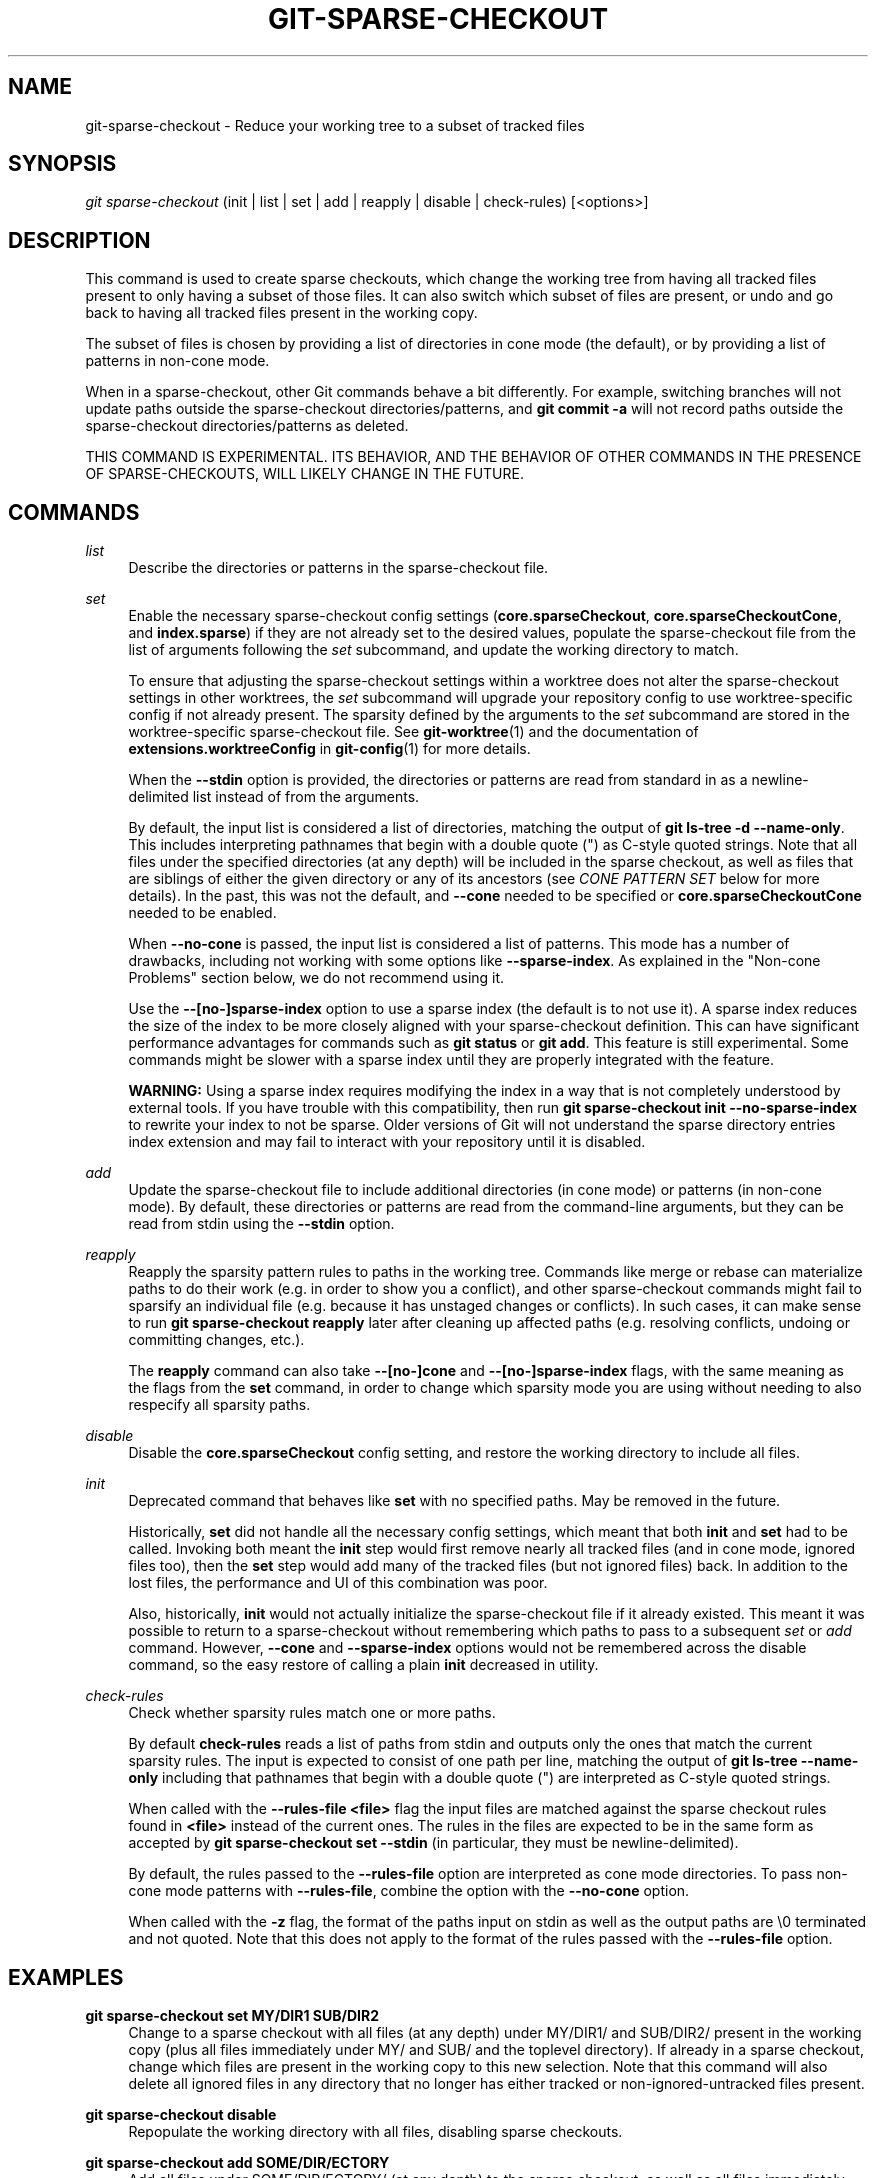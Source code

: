 '\" t
.\"     Title: git-sparse-checkout
.\"    Author: [FIXME: author] [see http://www.docbook.org/tdg5/en/html/author]
.\" Generator: DocBook XSL Stylesheets v1.79.2 <http://docbook.sf.net/>
.\"      Date: 2024-09-18
.\"    Manual: Git Manual
.\"    Source: Git 2.46.1.565.g6531f31ef3
.\"  Language: English
.\"
.TH "GIT\-SPARSE\-CHECKOUT" "1" "2024-09-18" "Git 2\&.46\&.1\&.565\&.g6531f3" "Git Manual"
.\" -----------------------------------------------------------------
.\" * Define some portability stuff
.\" -----------------------------------------------------------------
.\" ~~~~~~~~~~~~~~~~~~~~~~~~~~~~~~~~~~~~~~~~~~~~~~~~~~~~~~~~~~~~~~~~~
.\" http://bugs.debian.org/507673
.\" http://lists.gnu.org/archive/html/groff/2009-02/msg00013.html
.\" ~~~~~~~~~~~~~~~~~~~~~~~~~~~~~~~~~~~~~~~~~~~~~~~~~~~~~~~~~~~~~~~~~
.ie \n(.g .ds Aq \(aq
.el       .ds Aq '
.\" -----------------------------------------------------------------
.\" * set default formatting
.\" -----------------------------------------------------------------
.\" disable hyphenation
.nh
.\" disable justification (adjust text to left margin only)
.ad l
.\" -----------------------------------------------------------------
.\" * MAIN CONTENT STARTS HERE *
.\" -----------------------------------------------------------------
.SH "NAME"
git-sparse-checkout \- Reduce your working tree to a subset of tracked files
.SH "SYNOPSIS"
.sp
.nf
\fIgit sparse\-checkout\fR (init | list | set | add | reapply | disable | check\-rules) [<options>]
.fi
.SH "DESCRIPTION"
.sp
This command is used to create sparse checkouts, which change the working tree from having all tracked files present to only having a subset of those files\&. It can also switch which subset of files are present, or undo and go back to having all tracked files present in the working copy\&.
.sp
The subset of files is chosen by providing a list of directories in cone mode (the default), or by providing a list of patterns in non\-cone mode\&.
.sp
When in a sparse\-checkout, other Git commands behave a bit differently\&. For example, switching branches will not update paths outside the sparse\-checkout directories/patterns, and \fBgit commit \-a\fR will not record paths outside the sparse\-checkout directories/patterns as deleted\&.
.sp
THIS COMMAND IS EXPERIMENTAL\&. ITS BEHAVIOR, AND THE BEHAVIOR OF OTHER COMMANDS IN THE PRESENCE OF SPARSE\-CHECKOUTS, WILL LIKELY CHANGE IN THE FUTURE\&.
.SH "COMMANDS"
.PP
\fIlist\fR
.RS 4
Describe the directories or patterns in the sparse\-checkout file\&.
.RE
.PP
\fIset\fR
.RS 4
Enable the necessary sparse\-checkout config settings (\fBcore\&.sparseCheckout\fR,
\fBcore\&.sparseCheckoutCone\fR, and
\fBindex\&.sparse\fR) if they are not already set to the desired values, populate the sparse\-checkout file from the list of arguments following the
\fIset\fR
subcommand, and update the working directory to match\&.
.sp
To ensure that adjusting the sparse\-checkout settings within a worktree does not alter the sparse\-checkout settings in other worktrees, the
\fIset\fR
subcommand will upgrade your repository config to use worktree\-specific config if not already present\&. The sparsity defined by the arguments to the
\fIset\fR
subcommand are stored in the worktree\-specific sparse\-checkout file\&. See
\fBgit-worktree\fR(1)
and the documentation of
\fBextensions\&.worktreeConfig\fR
in
\fBgit-config\fR(1)
for more details\&.
.sp
When the
\fB\-\-stdin\fR
option is provided, the directories or patterns are read from standard in as a newline\-delimited list instead of from the arguments\&.
.sp
By default, the input list is considered a list of directories, matching the output of
\fBgit ls\-tree \-d \-\-name\-only\fR\&. This includes interpreting pathnames that begin with a double quote (") as C\-style quoted strings\&. Note that all files under the specified directories (at any depth) will be included in the sparse checkout, as well as files that are siblings of either the given directory or any of its ancestors (see
\fICONE PATTERN SET\fR
below for more details)\&. In the past, this was not the default, and
\fB\-\-cone\fR
needed to be specified or
\fBcore\&.sparseCheckoutCone\fR
needed to be enabled\&.
.sp
When
\fB\-\-no\-cone\fR
is passed, the input list is considered a list of patterns\&. This mode has a number of drawbacks, including not working with some options like
\fB\-\-sparse\-index\fR\&. As explained in the "Non\-cone Problems" section below, we do not recommend using it\&.
.sp
Use the
\fB\-\-[no\-]sparse\-index\fR
option to use a sparse index (the default is to not use it)\&. A sparse index reduces the size of the index to be more closely aligned with your sparse\-checkout definition\&. This can have significant performance advantages for commands such as
\fBgit status\fR
or
\fBgit add\fR\&. This feature is still experimental\&. Some commands might be slower with a sparse index until they are properly integrated with the feature\&.
.sp
\fBWARNING:\fR
Using a sparse index requires modifying the index in a way that is not completely understood by external tools\&. If you have trouble with this compatibility, then run
\fBgit sparse\-checkout init \-\-no\-sparse\-index\fR
to rewrite your index to not be sparse\&. Older versions of Git will not understand the sparse directory entries index extension and may fail to interact with your repository until it is disabled\&.
.RE
.PP
\fIadd\fR
.RS 4
Update the sparse\-checkout file to include additional directories (in cone mode) or patterns (in non\-cone mode)\&. By default, these directories or patterns are read from the command\-line arguments, but they can be read from stdin using the
\fB\-\-stdin\fR
option\&.
.RE
.PP
\fIreapply\fR
.RS 4
Reapply the sparsity pattern rules to paths in the working tree\&. Commands like merge or rebase can materialize paths to do their work (e\&.g\&. in order to show you a conflict), and other sparse\-checkout commands might fail to sparsify an individual file (e\&.g\&. because it has unstaged changes or conflicts)\&. In such cases, it can make sense to run
\fBgit sparse\-checkout reapply\fR
later after cleaning up affected paths (e\&.g\&. resolving conflicts, undoing or committing changes, etc\&.)\&.
.sp
The
\fBreapply\fR
command can also take
\fB\-\-[no\-]cone\fR
and
\fB\-\-[no\-]sparse\-index\fR
flags, with the same meaning as the flags from the
\fBset\fR
command, in order to change which sparsity mode you are using without needing to also respecify all sparsity paths\&.
.RE
.PP
\fIdisable\fR
.RS 4
Disable the
\fBcore\&.sparseCheckout\fR
config setting, and restore the working directory to include all files\&.
.RE
.PP
\fIinit\fR
.RS 4
Deprecated command that behaves like
\fBset\fR
with no specified paths\&. May be removed in the future\&.
.sp
Historically,
\fBset\fR
did not handle all the necessary config settings, which meant that both
\fBinit\fR
and
\fBset\fR
had to be called\&. Invoking both meant the
\fBinit\fR
step would first remove nearly all tracked files (and in cone mode, ignored files too), then the
\fBset\fR
step would add many of the tracked files (but not ignored files) back\&. In addition to the lost files, the performance and UI of this combination was poor\&.
.sp
Also, historically,
\fBinit\fR
would not actually initialize the sparse\-checkout file if it already existed\&. This meant it was possible to return to a sparse\-checkout without remembering which paths to pass to a subsequent
\fIset\fR
or
\fIadd\fR
command\&. However,
\fB\-\-cone\fR
and
\fB\-\-sparse\-index\fR
options would not be remembered across the disable command, so the easy restore of calling a plain
\fBinit\fR
decreased in utility\&.
.RE
.PP
\fIcheck\-rules\fR
.RS 4
Check whether sparsity rules match one or more paths\&.
.sp
By default
\fBcheck\-rules\fR
reads a list of paths from stdin and outputs only the ones that match the current sparsity rules\&. The input is expected to consist of one path per line, matching the output of
\fBgit ls\-tree \-\-name\-only\fR
including that pathnames that begin with a double quote (") are interpreted as C\-style quoted strings\&.
.sp
When called with the
\fB\-\-rules\-file <file>\fR
flag the input files are matched against the sparse checkout rules found in
\fB<file>\fR
instead of the current ones\&. The rules in the files are expected to be in the same form as accepted by
\fBgit sparse\-checkout set \-\-stdin\fR
(in particular, they must be newline\-delimited)\&.
.sp
By default, the rules passed to the
\fB\-\-rules\-file\fR
option are interpreted as cone mode directories\&. To pass non\-cone mode patterns with
\fB\-\-rules\-file\fR, combine the option with the
\fB\-\-no\-cone\fR
option\&.
.sp
When called with the
\fB\-z\fR
flag, the format of the paths input on stdin as well as the output paths are \e0 terminated and not quoted\&. Note that this does not apply to the format of the rules passed with the
\fB\-\-rules\-file\fR
option\&.
.RE
.SH "EXAMPLES"
.PP
\fBgit sparse\-checkout set MY/DIR1 SUB/DIR2\fR
.RS 4
Change to a sparse checkout with all files (at any depth) under MY/DIR1/ and SUB/DIR2/ present in the working copy (plus all files immediately under MY/ and SUB/ and the toplevel directory)\&. If already in a sparse checkout, change which files are present in the working copy to this new selection\&. Note that this command will also delete all ignored files in any directory that no longer has either tracked or non\-ignored\-untracked files present\&.
.RE
.PP
\fBgit sparse\-checkout disable\fR
.RS 4
Repopulate the working directory with all files, disabling sparse checkouts\&.
.RE
.PP
\fBgit sparse\-checkout add SOME/DIR/ECTORY\fR
.RS 4
Add all files under SOME/DIR/ECTORY/ (at any depth) to the sparse checkout, as well as all files immediately under SOME/DIR/ and immediately under SOME/\&. Must already be in a sparse checkout before using this command\&.
.RE
.PP
\fBgit sparse\-checkout reapply\fR
.RS 4
It is possible for commands to update the working tree in a way that does not respect the selected sparsity directories\&. This can come from tools external to Git writing files, or even affect Git commands because of either special cases (such as hitting conflicts when merging/rebasing), or because some commands didn\(cqt fully support sparse checkouts (e\&.g\&. the old
\fBrecursive\fR
merge backend had only limited support)\&. This command reapplies the existing sparse directory specifications to make the working directory match\&.
.RE
.SH "INTERNALS \(em SPARSE CHECKOUT"
.sp
"Sparse checkout" allows populating the working directory sparsely\&. It uses the skip\-worktree bit (see \fBgit-update-index\fR(1)) to tell Git whether a file in the working directory is worth looking at\&. If the skip\-worktree bit is set, and the file is not present in the working tree, then its absence is ignored\&. Git will avoid populating the contents of those files, which makes a sparse checkout helpful when working in a repository with many files, but only a few are important to the current user\&.
.sp
The \fB$GIT_DIR/info/sparse\-checkout\fR file is used to define the skip\-worktree reference bitmap\&. When Git updates the working directory, it updates the skip\-worktree bits in the index based on this file\&. The files matching the patterns in the file will appear in the working directory, and the rest will not\&.
.SH "INTERNALS \(em NON\-CONE PROBLEMS"
.sp
The \fB$GIT_DIR/info/sparse\-checkout\fR file populated by the \fBset\fR and \fBadd\fR subcommands is defined to be a bunch of patterns (one per line) using the same syntax as \fB\&.gitignore\fR files\&. In cone mode, these patterns are restricted to matching directories (and users only ever need supply or see directory names), while in non\-cone mode any gitignore\-style pattern is permitted\&. Using the full gitignore\-style patterns in non\-cone mode has a number of shortcomings:
.sp
.RS 4
.ie n \{\
\h'-04'\(bu\h'+03'\c
.\}
.el \{\
.sp -1
.IP \(bu 2.3
.\}
Fundamentally, it makes various worktree\-updating processes (pull, merge, rebase, switch, reset, checkout, etc\&.) require O(N*M) pattern matches, where N is the number of patterns and M is the number of paths in the index\&. This scales poorly\&.
.RE
.sp
.RS 4
.ie n \{\
\h'-04'\(bu\h'+03'\c
.\}
.el \{\
.sp -1
.IP \(bu 2.3
.\}
Avoiding the scaling issue has to be done via limiting the number of patterns via specifying leading directory name or glob\&.
.RE
.sp
.RS 4
.ie n \{\
\h'-04'\(bu\h'+03'\c
.\}
.el \{\
.sp -1
.IP \(bu 2.3
.\}
Passing globs on the command line is error\-prone as users may forget to quote the glob, causing the shell to expand it into all matching files and pass them all individually along to sparse\-checkout set/add\&. While this could also be a problem with e\&.g\&. "git grep \(em *\&.c", mistakes with grep/log/status appear in the immediate output\&. With sparse\-checkout, the mistake gets recorded at the time the sparse\-checkout command is run and might not be problematic until the user later switches branches or rebases or merges, thus putting a delay between the user\(cqs error and when they have a chance to catch/notice it\&.
.RE
.sp
.RS 4
.ie n \{\
\h'-04'\(bu\h'+03'\c
.\}
.el \{\
.sp -1
.IP \(bu 2.3
.\}
Related to the previous item, sparse\-checkout has an
\fIadd\fR
subcommand but no
\fIremove\fR
subcommand\&. Even if a
\fIremove\fR
subcommand were added, undoing an accidental unquoted glob runs the risk of "removing too much", as it may remove entries that had been included before the accidental add\&.
.RE
.sp
.RS 4
.ie n \{\
\h'-04'\(bu\h'+03'\c
.\}
.el \{\
.sp -1
.IP \(bu 2.3
.\}
Non\-cone mode uses gitignore\-style patterns to select what to
\fBinclude\fR
(with the exception of negated patterns), while \&.gitignore files use gitignore\-style patterns to select what to
\fBexclude\fR
(with the exception of negated patterns)\&. The documentation on gitignore\-style patterns usually does not talk in terms of matching or non\-matching, but on what the user wants to "exclude"\&. This can cause confusion for users trying to learn how to specify sparse\-checkout patterns to get their desired behavior\&.
.RE
.sp
.RS 4
.ie n \{\
\h'-04'\(bu\h'+03'\c
.\}
.el \{\
.sp -1
.IP \(bu 2.3
.\}
Every other git subcommand that wants to provide "special path pattern matching" of some sort uses pathspecs, but non\-cone mode for sparse\-checkout uses gitignore patterns, which feels inconsistent\&.
.RE
.sp
.RS 4
.ie n \{\
\h'-04'\(bu\h'+03'\c
.\}
.el \{\
.sp -1
.IP \(bu 2.3
.\}
It has edge cases where the "right" behavior is unclear\&. Two examples:
.sp
.if n \{\
.RS 4
.\}
.nf
First, two users are in a subdirectory, and the first runs
   git sparse\-checkout set \*(Aq/toplevel\-dir/*\&.c\*(Aq
while the second runs
   git sparse\-checkout set relative\-dir
Should those arguments be transliterated into
   current/subdirectory/toplevel\-dir/*\&.c
and
   current/subdirectory/relative\-dir
before inserting into the sparse\-checkout file?  The user who typed
the first command is probably aware that arguments to set/add are
supposed to be patterns in non\-cone mode, and probably would not be
happy with such a transliteration\&.  However, many gitignore\-style
patterns are just paths, which might be what the user who typed the
second command was thinking, and they\*(Aqd be upset if their argument
wasn\*(Aqt transliterated\&.
.fi
.if n \{\
.RE
.\}
.sp
.if n \{\
.RS 4
.\}
.nf
Second, what should bash\-completion complete on for set/add commands
for non\-cone users?  If it suggests paths, is it exacerbating the
problem above?  Also, if it suggests paths, what if the user has a
file or directory that begins with either a \*(Aq!\*(Aq or \*(Aq#\*(Aq or has a \*(Aq*\*(Aq,
\*(Aq\e\*(Aq, \*(Aq?\*(Aq, \*(Aq[\*(Aq, or \*(Aq]\*(Aq in its name?  And if it suggests paths, will
it complete "/pro" to "/proc" (in the root filesystem) rather than to
"/progress\&.txt" in the current directory?  (Note that users are
likely to want to start paths with a leading \*(Aq/\*(Aq in non\-cone mode,
for the same reason that \&.gitignore files often have one\&.)
Completing on files or directories might give nasty surprises in
all these cases\&.
.fi
.if n \{\
.RE
.\}
.RE
.sp
.RS 4
.ie n \{\
\h'-04'\(bu\h'+03'\c
.\}
.el \{\
.sp -1
.IP \(bu 2.3
.\}
The excessive flexibility made other extensions essentially impractical\&.
\fB\-\-sparse\-index\fR
is likely impossible in non\-cone mode; even if it is somehow feasible, it would have been far more work to implement and may have been too slow in practice\&. Some ideas for adding coupling between partial clones and sparse checkouts are only practical with a more restricted set of paths as well\&.
.RE
.sp
For all these reasons, non\-cone mode is deprecated\&. Please switch to using cone mode\&.
.SH "INTERNALS \(em CONE MODE HANDLING"
.sp
The "cone mode", which is the default, lets you specify only what directories to include\&. For any directory specified, all paths below that directory will be included, and any paths immediately under leading directories (including the toplevel directory) will also be included\&. Thus, if you specified the directory Documentation/technical/ then your sparse checkout would contain:
.sp
.RS 4
.ie n \{\
\h'-04'\(bu\h'+03'\c
.\}
.el \{\
.sp -1
.IP \(bu 2.3
.\}
all files in the toplevel\-directory
.RE
.sp
.RS 4
.ie n \{\
\h'-04'\(bu\h'+03'\c
.\}
.el \{\
.sp -1
.IP \(bu 2.3
.\}
all files immediately under Documentation/
.RE
.sp
.RS 4
.ie n \{\
\h'-04'\(bu\h'+03'\c
.\}
.el \{\
.sp -1
.IP \(bu 2.3
.\}
all files at any depth under Documentation/technical/
.RE
.sp
Also, in cone mode, even if no directories are specified, then the files in the toplevel directory will be included\&.
.sp
When changing the sparse\-checkout patterns in cone mode, Git will inspect each tracked directory that is not within the sparse\-checkout cone to see if it contains any untracked files\&. If all of those files are ignored due to the \fB\&.gitignore\fR patterns, then the directory will be deleted\&. If any of the untracked files within that directory is not ignored, then no deletions will occur within that directory and a warning message will appear\&. If these files are important, then reset your sparse\-checkout definition so they are included, use \fBgit add\fR and \fBgit commit\fR to store them, then remove any remaining files manually to ensure Git can behave optimally\&.
.sp
See also the "Internals \(em Cone Pattern Set" section to learn how the directories are transformed under the hood into a subset of the Full Pattern Set of sparse\-checkout\&.
.SH "INTERNALS \(em FULL PATTERN SET"
.sp
The full pattern set allows for arbitrary pattern matches and complicated inclusion/exclusion rules\&. These can result in O(N*M) pattern matches when updating the index, where N is the number of patterns and M is the number of paths in the index\&. To combat this performance issue, a more restricted pattern set is allowed when \fBcore\&.sparseCheckoutCone\fR is enabled\&.
.sp
The sparse\-checkout file uses the same syntax as \fB\&.gitignore\fR files; see \fBgitignore\fR(5) for details\&. Here, though, the patterns are usually being used to select which files to include rather than which files to exclude\&. (However, it can get a bit confusing since gitignore\-style patterns have negations defined by patterns which begin with a \fI!\fR, so you can also select files to \fInot\fR include\&.)
.sp
For example, to select everything, and then to remove the file \fBunwanted\fR (so that every file will appear in your working tree except the file named \fBunwanted\fR):
.sp
.if n \{\
.RS 4
.\}
.nf
git sparse\-checkout set \-\-no\-cone \*(Aq/*\*(Aq \*(Aq!unwanted\*(Aq
.fi
.if n \{\
.RE
.\}
.sp
These patterns are just placed into the \fB$GIT_DIR/info/sparse\-checkout\fR as\-is, so the contents of that file at this point would be
.sp
.if n \{\
.RS 4
.\}
.nf
/*
!unwanted
.fi
.if n \{\
.RE
.\}
.sp
See also the "Sparse Checkout" section of \fBgit-read-tree\fR(1) to learn more about the gitignore\-style patterns used in sparse checkouts\&.
.SH "INTERNALS \(em CONE PATTERN SET"
.sp
In cone mode, only directories are accepted, but they are translated into the same gitignore\-style patterns used in the full pattern set\&. We refer to the particular patterns used in those mode as being of one of two types:
.sp
.RS 4
.ie n \{\
\h'-04' 1.\h'+01'\c
.\}
.el \{\
.sp -1
.IP "  1." 4.2
.\}
\fBRecursive:\fR
All paths inside a directory are included\&.
.RE
.sp
.RS 4
.ie n \{\
\h'-04' 2.\h'+01'\c
.\}
.el \{\
.sp -1
.IP "  2." 4.2
.\}
\fBParent:\fR
All files immediately inside a directory are included\&.
.RE
.sp
Since cone mode always includes files at the toplevel, when running \fBgit sparse\-checkout set\fR with no directories specified, the toplevel directory is added as a parent pattern\&. At this point, the sparse\-checkout file contains the following patterns:
.sp
.if n \{\
.RS 4
.\}
.nf
/*
!/*/
.fi
.if n \{\
.RE
.\}
.sp
This says "include everything immediately under the toplevel directory, but nothing at any level below that\&."
.sp
When in cone mode, the \fBgit sparse\-checkout set\fR subcommand takes a list of directories\&. The command \fBgit sparse\-checkout set A/B/C\fR sets the directory \fBA/B/C\fR as a recursive pattern, the directories \fBA\fR and \fBA/B\fR are added as parent patterns\&. The resulting sparse\-checkout file is now
.sp
.if n \{\
.RS 4
.\}
.nf
/*
!/*/
/A/
!/A/*/
/A/B/
!/A/B/*/
/A/B/C/
.fi
.if n \{\
.RE
.\}
.sp
Here, order matters, so the negative patterns are overridden by the positive patterns that appear lower in the file\&.
.sp
Unless \fBcore\&.sparseCheckoutCone\fR is explicitly set to \fBfalse\fR, Git will parse the sparse\-checkout file expecting patterns of these types\&. Git will warn if the patterns do not match\&. If the patterns do match the expected format, then Git will use faster hash\-based algorithms to compute inclusion in the sparse\-checkout\&. If they do not match, git will behave as though \fBcore\&.sparseCheckoutCone\fR was false, regardless of its setting\&.
.sp
In the cone mode case, despite the fact that full patterns are written to the $GIT_DIR/info/sparse\-checkout file, the \fBgit sparse\-checkout list\fR subcommand will list the directories that define the recursive patterns\&. For the example sparse\-checkout file above, the output is as follows:
.sp
.if n \{\
.RS 4
.\}
.nf
$ git sparse\-checkout list
A/B/C
.fi
.if n \{\
.RE
.\}
.sp
If \fBcore\&.ignoreCase=true\fR, then the pattern\-matching algorithm will use a case\-insensitive check\&. This corrects for case mismatched filenames in the \fIgit sparse\-checkout set\fR command to reflect the expected cone in the working directory\&.
.SH "INTERNALS \(em SUBMODULES"
.sp
If your repository contains one or more submodules, then submodules are populated based on interactions with the \fBgit submodule\fR command\&. Specifically, \fBgit submodule init \-\- <path>\fR will ensure the submodule at \fB<path>\fR is present, while \fBgit submodule deinit [\-f] \-\- <path>\fR will remove the files for the submodule at \fB<path>\fR (including any untracked files, uncommitted changes, and unpushed history)\&. Similar to how sparse\-checkout removes files from the working tree but still leaves entries in the index, deinitialized submodules are removed from the working directory but still have an entry in the index\&.
.sp
Since submodules may have unpushed changes or untracked files, removing them could result in data loss\&. Thus, changing sparse inclusion/exclusion rules will not cause an already checked out submodule to be removed from the working copy\&. Said another way, just as \fBcheckout\fR will not cause submodules to be automatically removed or initialized even when switching between branches that remove or add submodules, using \fBsparse\-checkout\fR to reduce or expand the scope of "interesting" files will not cause submodules to be automatically deinitialized or initialized either\&.
.sp
Further, the above facts mean that there are multiple reasons that "tracked" files might not be present in the working copy: sparsity pattern application from sparse\-checkout, and submodule initialization state\&. Thus, commands like \fBgit grep\fR that work on tracked files in the working copy may return results that are limited by either or both of these restrictions\&.
.SH "SEE ALSO"
.sp
\fBgit-read-tree\fR(1) \fBgitignore\fR(5)
.SH "GIT"
.sp
Part of the \fBgit\fR(1) suite
